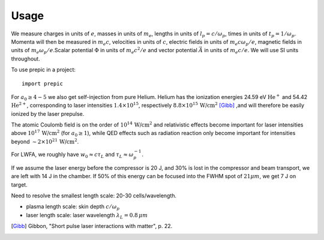 =====
Usage
=====

We measure charges in units of :math:`e`, masses in units of :math:`m_e`, lengths in \
units of :math:`l_p = c/\omega_p`, times in units of :math:`t_p = 1 /\omega_p`. Momenta \
will then be measured in :math:`m_e c`, velocities in units of :math:`c`, electric fields \
in units of :math:`m_e c \omega_p / e`, magnetic fields in units of :math:`m_e \omega_p / e`.\
Scalar potential :math:`\Phi` in units of :math:`m_e c^2 / e` and vector potential \
:math:`\vec{A}` in units of :math:`m_e c /e`. We will use SI units throughout.

.. jupyter-execute::

  name = 'world'
  print('hello ' + name + '!')

To use prepic in a project::

    import prepic

For :math:`a_0 \geq 4-5` we also get self-injection from pure Helium. Helium has the ionization \
energies 24.59 eV :math:`\text{He}^{+}` and 54.42 :math:`\text{He}^{2+}`, corresponding to laser intensities \
:math:`1.4 \times 10^{15}`, respectively :math:`8.8 \times 10^{15}\, \text{W/cm}^{2}` [Gibb]_ ,\
and will therefore be easily ionized by the laser prepulse.

The atomic Coulomb field is on the order of :math:`10^{14}\, \text{W/cm}^{2}` and relativistic effects \
become important for laser intensities above :math:`10^{17}\, \text{W/cm}^{2}` (for :math:`a_0 \geq 1`), while \
QED effects such as radiation reaction only become important for intensities beyond \
:math:`\sim 2 \times 10^{21}\, \text{W/cm}^{2}`.

For LWFA, we roughly have :math:`w_0 \approx c \tau_L` and :math:`\tau_L \approx \omega_p^{-1}`.

If we assume the laser energy before the compressor is 20 J, and 30% is lost in the \
compressor and beam transport, we are left with 14 J in the chamber. If 50% of this energy \
can be focused into the FWHM spot of :math:`21 \mu m`, we get 7 J on target.


Need to resolve the smallest length scale: 20-30 cells/wavelength.

- plasma length scale: skin depth :math:`c/\omega_p`
- laser length scale: laser wavelength :math:`\lambda_L = 0.8\, \mu m`


.. [Gibb] Gibbon, "Short pulse laser interactions with matter", p. 22.